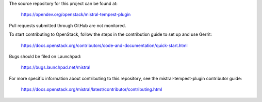 The source repository for this project can be found at:

   https://opendev.org/openstack/mistral-tempest-plugin

Pull requests submitted through GitHub are not monitored.

To start contributing to OpenStack, follow the steps in the contribution guide
to set up and use Gerrit:

   https://docs.openstack.org/contributors/code-and-documentation/quick-start.html

Bugs should be filed on Launchpad:

   https://bugs.launchpad.net/mistral

For more specific information about contributing to this repository, see the
mistral-tempest-plugin contributor guide:

   https://docs.openstack.org/mistral/latest/contributor/contributing.html
